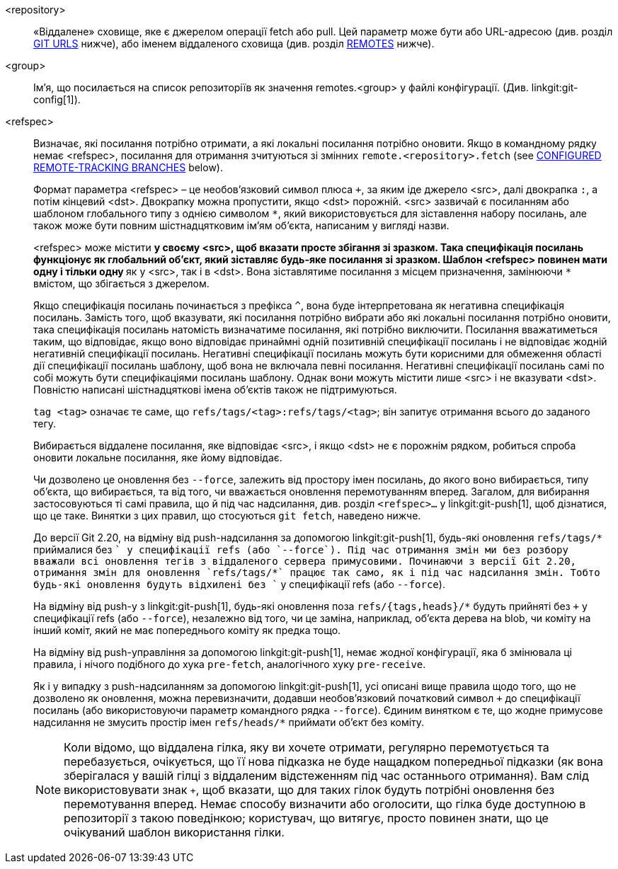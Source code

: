 <repository>::
	«Віддалене» сховище, яке є джерелом операції fetch або pull. Цей параметр може бути або URL-адресою (див. розділ <<URLS, GIT URLS>> нижче), або іменем віддаленого сховища (див. розділ <<REMOTES,REMOTES>> нижче).

ifndef::git-pull[]
<group>::
	Ім'я, що посилається на список репозиторіїв як значення remotes.<group> у файлі конфігурації. (Див. linkgit:git-config[1]).
endif::git-pull[]

<refspec>::
	Визначає, які посилання потрібно отримати, а які локальні посилання потрібно оновити. Якщо в командному рядку немає <refspec>, посилання для отримання зчитуються зі змінних `remote.<repository>.fetch`
ifndef::git-pull[]
	(see <<CRTB,CONFIGURED REMOTE-TRACKING BRANCHES>> below).
endif::git-pull[]
ifdef::git-pull[]
	(див. розділ «НАЛАШТУВАНІ ВІДДІЛЕННЯ ДИСТАНЦІЙНОГО ВІДСТЕЖЕННЯ»
	in linkgit:git-fetch[1]).
endif::git-pull[]
+
Формат параметра <refspec> – це необов'язковий символ плюса `+`, за яким іде джерело <src>, далі двокрапка `:`, а потім кінцевий <dst>. Двокрапку можна пропустити, якщо <dst> порожній. <src> зазвичай є посиланням або шаблоном глобального типу з однією символом `*`, який використовується для зіставлення набору посилань, але також може бути повним шістнадцятковим ім'ям об'єкта, написаним у вигляді назви.
+
<refspec> може містити `*` у своєму <src>, щоб вказати просте збігання зі зразком. Така специфікація посилань функціонує як глобальний об'єкт, який зіставляє будь-яке посилання зі зразком. Шаблон <refspec> повинен мати одну і тільки одну `*` як у <src>, так і в <dst>. Вона зіставлятиме посилання з місцем призначення, замінюючи `*` вмістом, що збігається з джерелом.
+
Якщо специфікація посилань починається з префікса `^`, вона буде інтерпретована як негативна специфікація посилань. Замість того, щоб вказувати, які посилання потрібно вибрати або які локальні посилання потрібно оновити, така специфікація посилань натомість визначатиме посилання, які потрібно виключити. Посилання вважатиметься таким, що відповідає, якщо воно відповідає принаймні одній позитивній специфікації посилань і не відповідає жодній негативній специфікації посилань. Негативні специфікації посилань можуть бути корисними для обмеження області дії специфікації посилань шаблону, щоб вона не включала певні посилання. Негативні специфікації посилань самі по собі можуть бути специфікаціями посилань шаблону. Однак вони можуть містити лише <src> і не вказувати <dst>. Повністю написані шістнадцяткові імена об'єктів також не підтримуються.
+
`tag <tag>` означає те саме, що `refs/tags/<tag>:refs/tags/<tag>`; він запитує отримання всього до заданого тегу.
+
Вибирається віддалене посилання, яке відповідає <src>, і якщо <dst> не є порожнім рядком, робиться спроба оновити локальне посилання, яке йому відповідає.
+
Чи дозволено це оновлення без `--force`, залежить від простору імен посилань, до якого воно вибирається, типу об'єкта, що вибирається, та від того, чи вважається оновлення перемотуванням вперед. Загалом, для вибирання застосовуються ті самі правила, що й під час надсилання, див. розділ `<refspec>...` у linkgit:git-push[1], щоб дізнатися, що це таке. Винятки з цих правил, що стосуються `git fetch`, наведено нижче.
+
До версії Git 2.20, на відміну від push-надсилання за допомогою linkgit:git-push[1], будь-які оновлення `refs/tags/*` приймалися без `+` у специфікації refs (або `--force`). Під час отримання змін ми без розбору вважали всі оновлення тегів з віддаленого сервера примусовими. Починаючи з версії Git 2.20, отримання змін для оновлення `refs/tags/*` працює так само, як і під час надсилання змін. Тобто будь-які оновлення будуть відхилені без `+` у специфікації refs (або `--force`).
+
На відміну від push-у з linkgit:git-push[1], будь-які оновлення поза `refs/{tags,heads}/*` будуть прийняті без `+` у специфікації refs (або `--force`), незалежно від того, чи це заміна, наприклад, об'єкта дерева на blob, чи коміту на інший коміт, який не має попереднього коміту як предка тощо.
+
На відміну від push-управління за допомогою linkgit:git-push[1], немає жодної конфігурації, яка б змінювала ці правила, і нічого подібного до хука `pre-fetch`, аналогічного хуку `pre-receive`.
+
Як і у випадку з push-надсиланням за допомогою linkgit:git-push[1], усі описані вище правила щодо того, що не дозволено як оновлення, можна перевизначити, додавши необов'язковий початковий символ `+` до специфікації посилань (або використовуючи параметр командного рядка `--force`). Єдиним винятком є те, що жодне примусове надсилання не змусить простір імен `refs/heads/*` приймати об'єкт без коміту.
+
[NOTE]
Коли відомо, що віддалена гілка, яку ви хочете отримати, регулярно перемотується та перебазується, очікується, що її нова підказка не буде нащадком попередньої підказки (як вона зберігалася у вашій гілці з віддаленим відстеженням під час останнього отримання). Вам слід використовувати знак `+`, щоб вказати, що для таких гілок будуть потрібні оновлення без перемотування вперед. Немає способу визначити або оголосити, що гілка буде доступною в репозиторії з такою поведінкою; користувач, що витягує, просто повинен знати, що це очікуваний шаблон використання гілки.
ifdef::git-pull[]
+
[NOTE]
Існує різниця між перерахуванням кількох <refspec> безпосередньо в командному рядку 'git pull' та наявністю кількох записів `remote.<repository>.fetch` у вашій конфігурації для <repository> та запуском команди 'git pull' без будь-яких явних параметрів <refspec>. <refspec>, явно перелічені в командному рядку, завжди об'єднуються з поточною гілкою після отримання. Іншими словами, якщо ви перерахуєте більше одного віддаленого посилання, 'git pull' створить злиття Octopus. З іншого боку, якщо ви не перерахуєте жодного явного параметра <refspec> у командному рядку, 'git pull' отримає всі <refspec>, які він знайде в конфігурації `remote.<repository>.fetch`, та об'єднає лише перший знайдений <refspec> з поточною гілкою. Це тому, що створення Octopus з віддалених посилань рідко виконується, тоді як відстеження кількох віддалених заголовків за один раз шляхом отримання більш ніж одного часто корисне.
endif::git-pull[]
